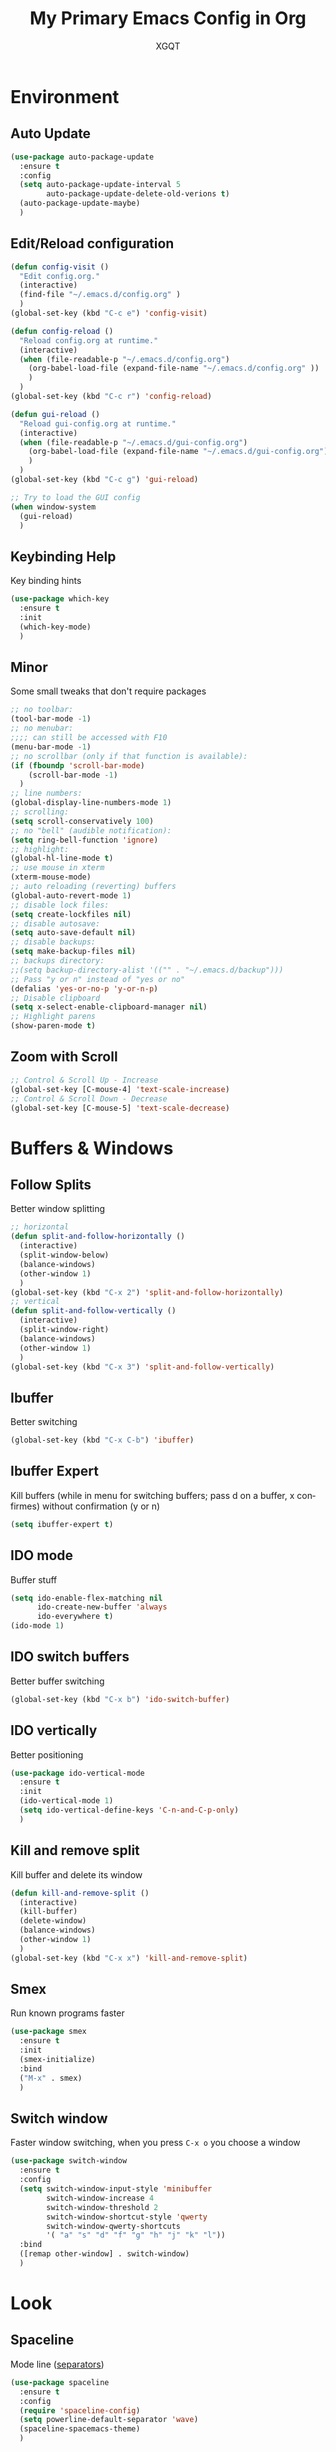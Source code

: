 #+TITLE: My Primary Emacs Config in Org
#+AUTHOR: XGQT
#+LANGUAGE: en
#+STARTUP: content inlineimages
#+OPTIONS: toc:nil num:nil
#+REVEAL_THEME: black
[[./assets/icons/steal_your_emacs_250x250.png]]
* Environment
** Auto Update
#+BEGIN_SRC emacs-lisp
  (use-package auto-package-update
    :ensure t
    :config
    (setq auto-package-update-interval 5
          auto-package-update-delete-old-verions t)
    (auto-package-update-maybe)
    )
#+END_SRC
** Edit/Reload configuration
#+BEGIN_SRC emacs-lisp
  (defun config-visit ()
    "Edit config.org."
    (interactive)
    (find-file "~/.emacs.d/config.org" )
    )
  (global-set-key (kbd "C-c e") 'config-visit)

  (defun config-reload ()
    "Reload config.org at runtime."
    (interactive)
    (when (file-readable-p "~/.emacs.d/config.org")
      (org-babel-load-file (expand-file-name "~/.emacs.d/config.org" ))
      )
    )
  (global-set-key (kbd "C-c r") 'config-reload)

  (defun gui-reload ()
    "Reload gui-config.org at runtime."
    (interactive)
    (when (file-readable-p "~/.emacs.d/gui-config.org")
      (org-babel-load-file (expand-file-name "~/.emacs.d/gui-config.org"))
      )
    )
  (global-set-key (kbd "C-c g") 'gui-reload)

  ;; Try to load the GUI config
  (when window-system
    (gui-reload)
    )
#+END_SRC
** Keybinding Help
   Key binding hints
#+BEGIN_SRC emacs-lisp
  (use-package which-key
    :ensure t
    :init
    (which-key-mode)
    )
#+END_SRC
** Minor
   Some small tweaks that don't require packages
#+BEGIN_SRC emacs-lisp
  ;; no toolbar:
  (tool-bar-mode -1)
  ;; no menubar:
  ;;;; can still be accessed with F10
  (menu-bar-mode -1)
  ;; no scrollbar (only if that function is available):
  (if (fboundp 'scroll-bar-mode)
      (scroll-bar-mode -1)
    )
  ;; line numbers:
  (global-display-line-numbers-mode 1)
  ;; scrolling:
  (setq scroll-conservatively 100)
  ;; no "bell" (audible notification):
  (setq ring-bell-function 'ignore)
  ;; highlight:
  (global-hl-line-mode t)
  ;; use mouse in xterm
  (xterm-mouse-mode)
  ;; auto reloading (reverting) buffers
  (global-auto-revert-mode 1)
  ;; disable lock files:
  (setq create-lockfiles nil)
  ;; disable autosave:
  (setq auto-save-default nil)
  ;; disable backups:
  (setq make-backup-files nil)
  ;; backups directory:
  ;;(setq backup-directory-alist '(("" . "~/.emacs.d/backup")))
  ;; Pass "y or n" instead of "yes or no"
  (defalias 'yes-or-no-p 'y-or-n-p)
  ;; Disable clipboard
  (setq x-select-enable-clipboard-manager nil)
  ;; Highlight parens
  (show-paren-mode t)
#+END_SRC
** Zoom with Scroll
#+BEGIN_SRC emacs-lisp
  ;; Control & Scroll Up - Increase
  (global-set-key [C-mouse-4] 'text-scale-increase)
  ;; Control & Scroll Down - Decrease
  (global-set-key [C-mouse-5] 'text-scale-decrease)
#+END_SRC
* Buffers & Windows
** Follow Splits
   Better window splitting
#+BEGIN_SRC emacs-lisp
  ;; horizontal
  (defun split-and-follow-horizontally ()
    (interactive)
    (split-window-below)
    (balance-windows)
    (other-window 1)
    )
  (global-set-key (kbd "C-x 2") 'split-and-follow-horizontally)
  ;; vertical
  (defun split-and-follow-vertically ()
    (interactive)
    (split-window-right)
    (balance-windows)
    (other-window 1)
    )
  (global-set-key (kbd "C-x 3") 'split-and-follow-vertically)
#+END_SRC
** Ibuffer
   Better switching
#+BEGIN_SRC emacs-lisp
  (global-set-key (kbd "C-x C-b") 'ibuffer)
#+END_SRC
** Ibuffer Expert
   Kill buffers (while in menu for switching buffers; pass d on a buffer, x confirmes) without confirmation (y or n)
#+BEGIN_SRC emacs-lisp
  (setq ibuffer-expert t)
#+END_SRC
** IDO mode
   Buffer stuff
#+BEGIN_SRC emacs-lisp
  (setq ido-enable-flex-matching nil
        ido-create-new-buffer 'always
        ido-everywhere t)
  (ido-mode 1)
#+END_SRC
** IDO switch buffers
   Better buffer switching
#+BEGIN_SRC emacs-lisp
  (global-set-key (kbd "C-x b") 'ido-switch-buffer)
#+END_SRC
** IDO vertically
   Better positioning
#+BEGIN_SRC emacs-lisp
  (use-package ido-vertical-mode
    :ensure t
    :init
    (ido-vertical-mode 1)
    (setq ido-vertical-define-keys 'C-n-and-C-p-only)
    )
#+END_SRC
** Kill and remove split
   Kill buffer and delete its window
#+BEGIN_SRC emacs-lisp
  (defun kill-and-remove-split ()
    (interactive)
    (kill-buffer)
    (delete-window)
    (balance-windows)
    (other-window 1)
    )
  (global-set-key (kbd "C-x x") 'kill-and-remove-split)
#+END_SRC
** Smex
   Run known programs faster
#+BEGIN_SRC emacs-lisp
  (use-package smex
    :ensure t
    :init
    (smex-initialize)
    :bind
    ("M-x" . smex)
    )
#+END_SRC
** Switch window
   Faster window switching, when you press =C-x o= you choose a window
#+BEGIN_SRC emacs-lisp
  (use-package switch-window
    :ensure t
    :config
    (setq switch-window-input-style 'minibuffer
          switch-window-increase 4
          switch-window-threshold 2
          switch-window-shortcut-style 'qwerty
          switch-window-qwerty-shortcuts
          '( "a" "s" "d" "f" "g" "h" "j" "k" "l"))
    :bind
    ([remap other-window] . switch-window)
    )
#+END_SRC
* Look
** Spaceline
   Mode line ([[https://www.spacemacs.org/doc/DOCUMENTATION#text-powerline-separators][separators]])
#+BEGIN_SRC emacs-lisp
  (use-package spaceline
    :ensure t
    :config
    (require 'spaceline-config)
    (setq powerline-default-separator 'wave)
    (spaceline-spacemacs-theme)
    )
#+END_SRC
** Theme
   Install spacemacs-theme if not installed
#+BEGIN_SRC emacs-lisp
  (unless (package-installed-p 'spacemacs-theme)
    (package-refresh-contents)
    (package-install 'spacemacs-theme)
    )
  (load-theme 'spacemacs-dark t)
#+END_SRC
* File Editing
** Avy
   Easier search inside files - after pressung binded keys, pass a letter, then pass symbols for the highlighted letter to which you want to go to
#+BEGIN_SRC emacs-lisp
  (use-package avy
    :ensure t
    :bind
    ("M-s" . avy-goto-char)
    )
#+END_SRC
** Beacon
   Line highlight when switching
#+BEGIN_SRC emacs-lisp
  (use-package beacon
    :ensure t
    :config
    (beacon-mode 1)
    )
#+END_SRC
** Encoding
   Set encoding to UTF-8
#+BEGIN_SRC emacs-lisp
  (setq locale-coding-system 'utf-8)
  (set-terminal-coding-system 'utf-8)
  (set-keyboard-coding-system 'utf-8)
  (set-selection-coding-system 'utf-8)
  (prefer-coding-system 'utf-8)
#+END_SRC
** Insert date
   In non-Org documents:
     - =C-c d= :         13.04.2004
     - =C-u C-c d= :     2004-04-13
     - =C-u C-u C-c d= : Dienstag, 13. April 2004
#+BEGIN_SRC emacs-lisp
  (defun insert-date (prefix)
    (interactive "P")
    (let ((format (cond
                   ((not prefix) "%d.%m.%Y")
                   ((equal prefix '(4)) "%Y-%m-%d")
                   ((equal prefix '(16)) "%A, %d. %B %Y")
                   )
                  )
          (system-time-locale "pl_PL")
          )
      (insert (format-time-string format))
      )
    )
  (global-set-key (kbd "C-c d") 'insert-date)
#+END_SRC
** Magit
   Git management
#+BEGIN_SRC emacs-lisp
  (use-package magit
    :ensure t
    :config
    (setq magit-push-always-verify nil
          git-commit-summary-max-length 50)
    :bind
    (
     ("C-c s" . magit-status)
     ("C-c b" . magit-blame)
     )
    )
#+END_SRC
** Projectile
   Project management
#+BEGIN_SRC emacs-lisp
  (use-package projectile
    :ensure t
    :init
    (projectile-mode 1)
    :bind
    ("<f5>" . 'projectile-compile-project)
    )
#+END_SRC
** Rainbow color
   Colorize
#+BEGIN_SRC emacs-lisp
  (use-package rainbow-mode
    :ensure t
    :init
    (add-hook 'prog-mode-hook 'rainbow-mode)
    )
#+END_SRC
** Rainbow delimeters
   Colored delimeters
#+BEGIN_SRC emacs-lisp
  (use-package rainbow-delimiters
    :ensure t
    :init
    (add-hook 'prog-mode-hook 'rainbow-delimiters-mode)
    )
#+END_SRC
** Sudo Edit
   Edit files as root
#+BEGIN_SRC emacs-lisp
  (use-package sudo-edit
    :ensure t
    :bind
    ("s-e" . sudo-edit)
    )
#+END_SRC
** Spaces
   Use spaces as tabs
#+BEGIN_SRC emacs-lisp
  (setq-default indent-tabs-mode nil)
#+END_SRC
* Programming
** Company
   [[https://company-mode.github.io/][Completion]]
#+BEGIN_SRC emacs-lisp
  (use-package company
    :ensure t
    :config
    (setq company-idle-delay 0)
    (setq company-minimum-prefix-length 2)
    )
#+END_SRC
** Electric Pairs
   Auto close brackets
#+BEGIN_SRC emacs-lisp
  (setq electric-pair-pairs '(
                              (?\{ . ?\})
                              (?\( . ?\))
                              (?\[ . ?\])
                              (?\" . ?\")
                              ))
  (electric-pair-mode t)
#+END_SRC
** Elixir
   [[https://elixir-lang.org/][Elixir]] language support
#+BEGIN_SRC emacs-lisp
  (use-package alchemist
    :ensure t
    :config
    (add-hook 'alchemist-mode-hook 'company-mode)
    (add-hook 'alchemist-mode-hook 'flycheck-mode)
    )
#+END_SRC
** Erlang
   [[https://www.erlang.org/][Erlang]] language support
#+BEGIN_SRC emacs-lisp
  (add-hook 'erlang-mode-hook 'company-mode)
  ;; Prevent annoying hang-on-compile
  ;; From https://www.lambdacat.com/post-modern-emacs-setup-for-erlang/
  (defvar inferior-erlang-prompt-timeout t)
#+END_SRC
** Flycheck
   [[https://www.flycheck.org/en/latest/user/flycheck-versus-flymake.html#flycheck-versus-flymake][Syntax checking]]
#+BEGIN_SRC emacs-lisp
  (use-package flycheck
    :ensure t
    :init
    (global-flycheck-mode t)
    )
#+END_SRC
** Golang
   [[https://golang.org/][Go]] language support
#+BEGIN_SRC emacs-lisp
  (use-package go-mode
    :ensure t
    )
#+END_SRC
** Haskell
   [[https://www.haskell.org/][Haskell]] language support
#+BEGIN_SRC emacs-lisp
  (use-package haskell-mode
    :ensure t
    )
#+END_SRC
** Markdown
   [[https://daringfireball.net/projects/markdown][Markdown]] language support
#+BEGIN_SRC emacs-lisp
  (use-package markdown-mode
    :ensure t
    :mode
    (
     ("README\\.md\\'" . gfm-mode)
     ("\\.md\\'" . markdown-mode)
     ("\\.markdown\\'" . markdown-mode)
     )
    :init
    (setq markdown-command "multimarkdown")
    )
#+END_SRC
** Match words
   Highlight the same words
#+BEGIN_SRC emacs-lisp
  (use-package idle-highlight-mode
    :ensure t
    :config
    (add-hook 'prog-mode-hook
              (lambda ()
                (idle-highlight-mode t)
                )
              )
    )
#+END_SRC
** Python
   [[https://www.python.org/][Python]] IDE
   Remember to run elpy-config to install some necessary packages
#+BEGIN_SRC emacs-lisp
  (use-package elpy
    :ensure t
    :init
    (elpy-enable)
    :config
    (setq elpy-rpc-virtualenv-path "~/.local/")
    (when (load "flycheck" t t)
      (setq elpy-modules (delq 'elpy-module-flymake elpy-modules))
      (add-hook 'elpy-mode-hook 'flycheck-mode)
      )
    )
#+END_SRC
** Racket
   [[https://racket-lang.org/][Racket]] language support
#+BEGIN_SRC emacs-lisp
  (use-package racket-mode
    :ensure t
    :mode
    (
     ("\\.rkt\\'" . racket-mode)
     )
    :config
    (add-hook 'racket-mode-hook 'company-mode)
    (add-hook 'racket-mode-hook 'racket-xp-mode)
    )
#+END_SRC
** Rust
   [[https://www.rust-lang.org/][Rust]] language support
#+BEGIN_SRC emacs-lisp
  (use-package rust-mode
    :ensure t
    :config
    ;; Rust style guide recommends spaces for indentation
    (add-hook 'rust-mode-hook
              (lambda ()
                (setq indent-tabs-mode nil)
                )
              )
    )
#+END_SRC
** Slime
   [[https://common-lisp.net/project/slime/][Lisp]] language support
#+BEGIN_SRC emacs-lisp
  (use-package slime
    :ensure t
    :config
    (setq inferior-lisp-program "/usr/bin/sbcl")
    (setq slime-contribs '(slime-fancy))
    )
#+END_SRC
** Scheme
#+BEGIN_SRC emacs-lisp
  (use-package geiser
    :ensure t
    :init
    (setq geiser-active-implementations
          '(
            guile
            )
          )
    )
#+END_SRC
** Tabs
   Tab width settings
#+BEGIN_SRC emacs-lisp
  (setq-default tab-width 4)
  (setq js-indent-level 4)
  (setq c-basic-offset 4)
  (setq css-indent-offset 4)
  (setq sh-basic-offset 4)
#+END_SRC
** Web Formatting
   Enable Web Mode
#+BEGIN_SRC emacs-lisp
  (use-package web-mode
    :ensure t
    :mode
    (
     ("\\.[agj]sp\\'" . web-mode)
     ("\\.as[cp]x\\'" . web-mode)
     ("\\.blade\\.php\\'" . web-mode)
     ("\\.djhtml\\'" . web-mode)
     ("\\.ejs\\'" . web-mode)
     ("\\.erb\\'" . web-mode)
     ("\\.html?\\'" . web-mode)
     ("\\.jsp\\'" . web-mode)
     ("\\.mustache\\'" . web-mode)
     ("\\.php\\'" . web-mode)
     ("\\.phtml\\'" . web-mode)
     ("\\.tpl\\.php\\'" . web-mode)
     ("/\\(views\\|html\\|theme\\|templates\\)/.*\\.php\\'" . web-mode)
     )
    :init
    (setq web-mode-enable-auto-closing t
          web-mode-enable-auto-pairing t
          web-mode-enable-comment-keywords t
          web-mode-enable-current-element-highlight t
          web-mode-code-indent-offset 4
          web-mode-css-indent-offset 4
          web-mode-markup-indent-offset 4
          web-mode-block-padding 4
          web-mode-script-padding 4
          web-mode-style-padding 4
          )
    )
#+END_SRC
** Yaml
   [[https://yaml.org][Yaml]] language support
#+BEGIN_SRC emacs-lisp
  (use-package yaml-mode
    :ensure t
    :config
    (add-hook 'yaml-mode-hook
              (lambda ()
                (define-key yaml-mode-map "\C-m" 'newline-and-indent)
                )
              )
    )
#+END_SRC
** Yasnippet
   [[https://github.com/AndreaCrotti/yasnippet-snippets][Code snippets]]
#+BEGIN_SRC emacs-lisp
  (use-package yasnippet
    :ensure t
    :hook
    ((
      c++-mode
      c-mode
      go-mode
      haskell-mode
      html-mode
      js-mode
      lisp-mode
      python-mode
      rust-mode
      shell-mode
      ) . yas-minor-mode
        )
    :config
    (use-package yasnippet-snippets
      :ensure t)
    (yas-reload-all)
    )
#+END_SRC
* Org
** Agenda
   My Org agenda
#+BEGIN_SRC emacs-lisp
  (global-set-key "\C-ca" 'org-agenda)
  (setq org-agenda-files (list
                          "~/Documents/todo.org"
                          )
        )
#+END_SRC
   Create todo.org if it does not exist
#+BEGIN_SRC emacs-lisp
  (if (not
       (file-exists-p "~/Documents/todo.org"))
      (with-temp-buffer
        (write-file "~/Documents/todo.org")
        )
    )
#+END_SRC
** Bullets
   Make Org look prettier
#+BEGIN_SRC emacs-lisp
  (use-package org-bullets
    :ensure t
    :config
    (setq org-bullets-bullet-list
          '("⦿"))
    (add-hook 'org-mode-hook
              (lambda ()
                (org-bullets-mode)
                )
              )
    )
#+END_SRC
** Deft
   My deft setup
#+BEGIN_SRC emacs-lisp
  (use-package deft
    :ensure t
    :bind
    ("<f8>" . deft)
    :commands
    (deft)
    :config
    (setq deft-directory "~/Documents/Diary"
          deft-extensions '("md" "org" "rst" "tex" "text" "txt")
          )
    )
#+END_SRC
   Create Diary if it does not exist
#+BEGIN_SRC emacs-lisp
  (if (not (file-exists-p "~/Documents/Diary"))
      (with-temp-buffer
        (make-directory "~/Documents/Diary")
        )
    )
#+END_SRC
** Edit window
   With =C-c '= replace the original .org file with editor
#+BEGIN_SRC emacs-lisp
  (setq org-src-window-setup 'current-window)
#+END_SRC
** Template
#+BEGIN_SRC emacs-lisp
  (global-set-key (kbd "C-c i") 'org-insert-structure-template)
#+END_SRC
** Word wrap
#+BEGIN_SRC emacs-lisp
  (setq org-startup-truncated nil)
#+END_SRC
* Misc Plugins
** Dash
   Modern list api for Emacs
   Should be required by other packages, but I make sure it is installed.
#+BEGIN_SRC emacs-lisp
  (use-package dash
    :ensure t
    )
#+END_SRC
** Dashboard
#+BEGIN_SRC emacs-lisp
  (use-package dashboard
    :ensure t
    :config
    (setq inhibit-startup-screen t
          inhibit-startup-message t
          )
    (dashboard-setup-startup-hook)
    (setq dashboard-banner-logo-title-face t
          dashboard-startup-banner "~/.emacs.d/assets/icons/steal_your_emacs_250x250.png"
          dashboard-items '(
                            (recents  . 5)
                            (projects . 5)
                            )
          show-week-agenda-p t
          dashboard-center-content t
          )
    (add-to-list 'dashboard-items '(agenda) t)
    )
#+END_SRC
** Dired Sidebar
   Sidebar for Emacs leveraging Dired
#+BEGIN_SRC emacs-lisp
  (use-package dired-sidebar
    :ensure t
    :commands
    (dired-sidebar-toggle-sidebar)
    :bind
    (("C-x C-n" . dired-sidebar-toggle-sidebar))
    )
#+END_SRC
** Uppercase
   =C-x C-u= to convert a region to uppercase
#+BEGIN_SRC emacs-lisp
  (put 'upcase-region 'disabled nil)
#+END_SRC
** Reveal.js
   Export ORG mode contents to Reveal.js HTML presentations
#+BEGIN_SRC emacs-lisp
  ;; reveal dependency
  (use-package htmlize
    :ensure t)
  (use-package ox-reveal
    :ensure t
    :config
    ;; maybe add auto-installer in the future
    (setq org-reveal-root "https://cdn.jsdelivr.net/npm/reveal.js")
    )
#+END_SRC
